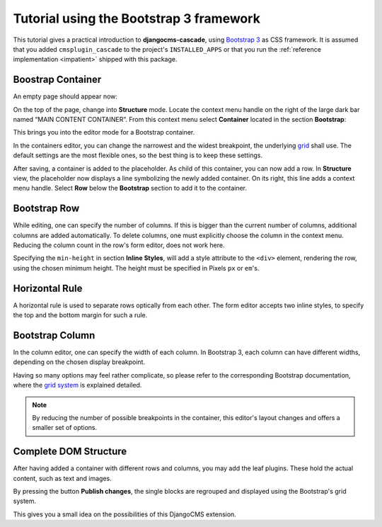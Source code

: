 .. _tutorial-bs3:

========================================
Tutorial using the Bootstrap 3 framework
========================================

This tutorial gives a practical introduction to **djangocms-cascade**, using `Bootstrap 3`_ as CSS
framework. It is assumed that you added ``cmsplugin_cascade`` to the project's ``INSTALLED_APPS``
or that you run the :ref:`reference implementation <impatient>` shipped with this package.

.. _Bootstrap 3: http://getbootstrap.com/


Boostrap Container
==================

An empty page should appear now:

|empty-container|

.. |empty-container| image:: _static/empty-container.png
	:width: 600px

On the top of the page, change into **Structure** mode. Locate the context menu handle |pull-down|
on the right of the large dark bar named “MAIN CONTENT CONTAINER”. From this context menu select
**Container** located in the section **Bootstrap**:

|add-container|

.. |pull-down| image:: _static/pull-down.png
.. |add-container| image:: _static/add-container.png

This brings you into the editor mode for a Bootstrap container.

|edit-container|

.. |edit-container| image:: _static/edit-container.png
	:width: 800px

In the containers editor, you can change the narrowest and the widest breakpoint, the underlying
grid_ shall use. The default settings are the most flexible ones, so the best thing is to keep
these settings.

.. _grid: http://getbootstrap.com/css/#grid-example-basic

After saving, a container is added to the placeholder. As child of this container, you can now add
a row. In **Structure** view, the placeholder now displays a line symbolizing the newly added
container. On its right, this line adds a context menu handle. Select **Row** below the
**Bootstrap** section to add it to the container.

|add-row|

.. |add-row| image:: _static/add-row.png

Bootstrap Row
=============
While editing, one can specify the number of columns. If this is bigger than the current number of
columns, additional columns are added automatically. To delete columns, one must explicitly choose
the column in the context menu. Reducing the column count in the row's form editor, does not work
here.

|edit-row|

Specifying the ``min-height`` in section **Inline Styles**, will add a style attribute to the
``<div>`` element, rendering the row, using the chosen minimum height. The height must be specified
in Pixels ``px`` or ``em``'s.

.. |edit-row| image:: _static/edit-row.png

Horizontal Rule
===============
A horizontal rule is used to separate rows optically from each other. The form editor accepts two
inline styles, to specify the top and the bottom margin for such a rule.

|rule-editor|

.. |rule-editor| image:: _static/rule-editor.png

Bootstrap Column
================
In the column editor, one can specify the width of each column. In Bootstrap 3, each column can
have different widths, depending on the chosen display breakpoint.

|column-editor|

Having so many options may feel rather complicate, so please refer to the corresponding Bootstrap
documentation, where the `grid system`_ is explained detailed.

.. |column-editor| image:: _static/column-editor.png
	:width: 800px
.. _grid system: http://getbootstrap.com/css/#grid

.. note:: By reducing the number of possible breakpoints in the container, this editor's layout
	changes and offers a smaller set of options.

Complete DOM Structure
======================
After having added a container with different rows and columns, you may add the leaf plugins. These
hold the actual content, such as text and images.

|structure-container|

.. |structure-container| image:: _static/structure-container.png

By pressing the button **Publish changes**, the single blocks are regrouped and displayed using
the Bootstrap's grid system.

This gives you a small idea on the possibilities of this DjangoCMS extension.
